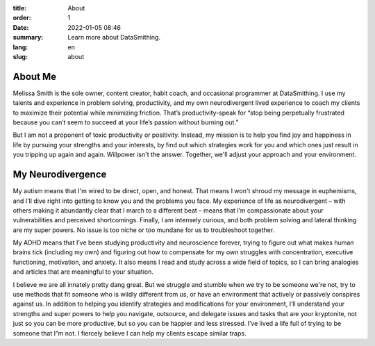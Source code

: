 :title: About
:order: 1
:date: 2022-01-05 08:46
:summary: Learn more about DataSmithing.
:lang: en
:slug: about


About Me
------------------
.. container:: float-left

    .. image:: /images/about/headshot.jpg
        :width: 200px
        :alt: a caucasian woman with dark brown hair and wearing a purple shirt

Melissa Smith is the sole owner, content creator, habit coach, and occasional programmer at DataSmithing. I use my talents and experience in problem solving, productivity, and my own neurodivergent lived experience to coach my clients to maximize their potential while minimizing friction. That’s productivity-speak for “stop being perpetually frustrated because you can’t seem to succeed at your life’s passion without burning out.” 

But I am not a proponent of toxic productivity or positivity. Instead, my mission is to help you find joy and happiness in life by pursuing your strengths and your interests, by find out which strategies work for you and which ones just result in you tripping up again and again. Willpower isn't the answer. Together, we'll adjust your approach and your environment.



My Neurodivergence
------------------
.. container:: float-right

    .. image:: /images/about/640px-Autistic_Mind_2.png
        :width: 250px
        :alt: a silhouette of a woman with a ponytail turned to the right while a crowd of silhouetted people walk to the left in the background. Her silhouette includes an image of her brain in muted rainbow colors

My autism means that I'm wired to be direct, open, and honest. That means I won't shroud my message in euphemisms, and I'll dive right into getting to know you and the problems you face. My experience of life as neurodivergent – with others making it abundantly clear that I march to a different beat – means that I’m compassionate about your vulnerabilities and perceived shortcomings. Finally, I am intensely curious, and both problem solving and lateral thinking are my super powers. No issue is too niche or too mundane for us to troubleshoot together.

My ADHD means that I’ve been studying productivity and neuroscience forever, trying to figure out what makes human brains tick (including my own) and figuring out how to compensate for my own struggles with concentration, executive functioning, motivation, and anxiety. It also means I read and study across a wide field of topics, so I can bring analogies and articles that are meaningful to your situation.

I believe we are all innately pretty dang great. But we struggle and stumble when we try to be someone we're not, try to use methods that fit someone who is wildly different from us, or have an environment that actively or passively conspires against us. In addition to helping you identify strategies and modifications for your environment, I’ll understand your strengths and super powers to help you navigate, outsource, and delegate issues and tasks that are your kryptonite, not just so you can be more productive, but so you can be happier and less stressed. I’ve lived a life full of trying to be someone that I”m not. I fiercely believe I can help my clients escape similar traps. 

